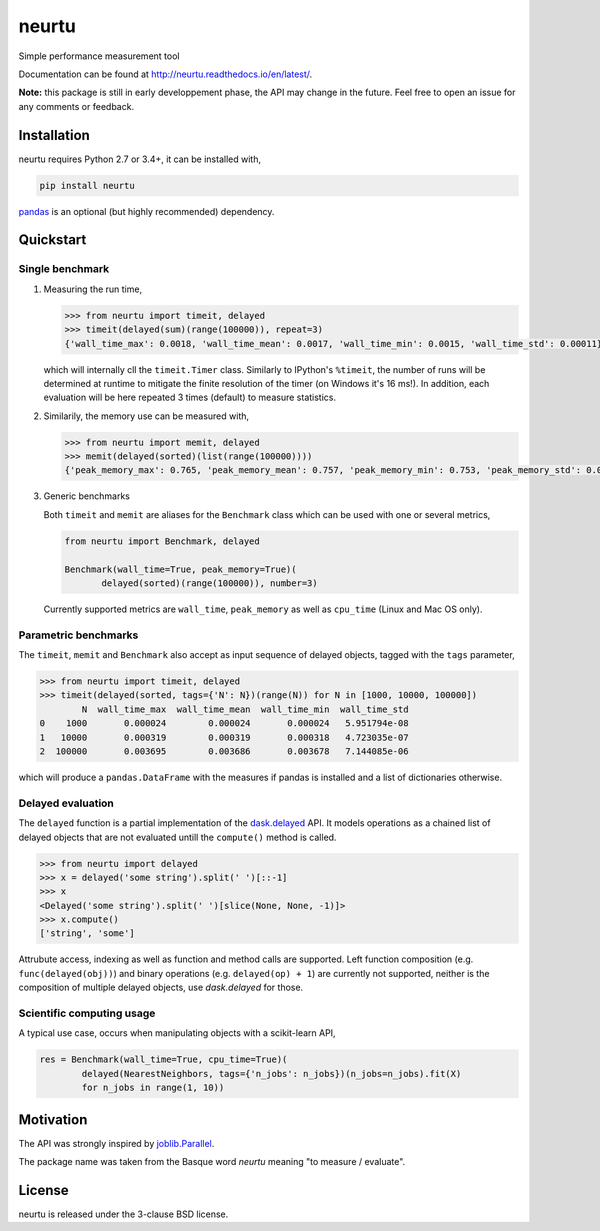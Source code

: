 neurtu
======

.. image:: https://img.shields.io/pypi/v/neurtu.svg
    :target: https://pypi.python.org/pypi/neurtu

.. image:: https://readthedocs.org/projects/neurtu/badge/?version=latest
    :target: http://neurtu.readthedocs.io/en/latest/

.. image:: https://travis-ci.org/symerio/neurtu.svg?branch=master
    :target: https://travis-ci.org/symerio/neurtu

.. image:: https://ci.appveyor.com/api/projects/status/2i1dx8fi3bue4qwl?svg=true
    :target: https://ci.appveyor.com/project/rth/neurtu/branch/master

Simple performance measurement tool



Documentation can be found at http://neurtu.readthedocs.io/en/latest/.

**Note:** this package is still in early developpement phase, the API may change in the future. Feel free to open an issue for any comments or feedback.

Installation
------------

neurtu requires Python 2.7 or 3.4+, it can be installed with,

.. code::

   pip install neurtu

`pandas <https://pandas.pydata.org/pandas-docs/stable/install.html#installation>`_ is an optional (but highly recommended) dependency.


Quickstart
----------

Single benchmark
^^^^^^^^^^^^^^^^
1. Measuring the run time,

   .. code:: python

       >>> from neurtu import timeit, delayed
       >>> timeit(delayed(sum)(range(100000)), repeat=3)
       {'wall_time_max': 0.0018, 'wall_time_mean': 0.0017, 'wall_time_min': 0.0015, 'wall_time_std': 0.00011}

   which will internally cll the ``timeit.Timer`` class. Similarly to IPython's ``%timeit``, the number of runs
   will be determined at runtime to mitigate the finite resolution of the timer (on Windows it's 16 ms!). In addition,
   each evaluation will be here repeated 3 times (default) to measure statistics.

2. Similarily, the memory use can be measured with,

   .. code:: python

       >>> from neurtu import memit, delayed
       >>> memit(delayed(sorted)(list(range(100000))))
       {'peak_memory_max': 0.765, 'peak_memory_mean': 0.757, 'peak_memory_min': 0.753, 'peak_memory_std': 0.00552}

3. Generic benchmarks

   Both ``timeit`` and ``memit`` are aliases for the ``Benchmark`` class which can be used with one or several metrics,

   .. code:: python

       from neurtu import Benchmark, delayed

       Benchmark(wall_time=True, peak_memory=True)(
              delayed(sorted)(range(100000)), number=3)


   Currently supported metrics are ``wall_time``, ``peak_memory`` as well as ``cpu_time`` (Linux and Mac OS only).



Parametric benchmarks
^^^^^^^^^^^^^^^^^^^^^

The ``timeit``, ``memit`` and ``Benchmark`` also accept as input sequence of delayed objects, tagged with the ``tags`` parameter,

.. code:: python

    >>> from neurtu import timeit, delayed
    >>> timeit(delayed(sorted, tags={'N': N})(range(N)) for N in [1000, 10000, 100000])
            N  wall_time_max  wall_time_mean  wall_time_min  wall_time_std
    0    1000       0.000024        0.000024       0.000024   5.951794e-08
    1   10000       0.000319        0.000319       0.000318   4.723035e-07
    2  100000       0.003695        0.003686       0.003678   7.144085e-06


which will produce a ``pandas.DataFrame`` with the measures if pandas is installed and a list of dictionaries otherwise.

     

Delayed evaluation
^^^^^^^^^^^^^^^^^^

The ``delayed`` function is a partial implementation of the `dask.delayed <http://dask.pydata.org/en/latest/delayed-api.html>`_ API. It models operations as a chained list of delayed objects that are not evaluated untill the ``compute()`` method is called.

.. code:: python

  >>> from neurtu import delayed
  >>> x = delayed('some string').split(' ')[::-1]
  >>> x
  <Delayed('some string').split(' ')[slice(None, None, -1)]>
  >>> x.compute()
  ['string', 'some']

Attrubute access, indexing as well as function and method calls are supported. 
Left function composition (e.g. ``func(delayed(obj))``) and binary operations (e.g. ``delayed(op) + 1``) are currently not supported, neither is the composition of multiple delayed objects, use `dask.delayed` for those.


Scientific computing usage
^^^^^^^^^^^^^^^^^^^^^^^^^^

A typical use case, occurs when manipulating objects with a scikit-learn API,

.. code:: python

    res = Benchmark(wall_time=True, cpu_time=True)(
            delayed(NearestNeighbors, tags={'n_jobs': n_jobs})(n_jobs=n_jobs).fit(X)
            for n_jobs in range(1, 10))



Motivation
----------

The API was strongly inspired by `joblib.Parallel <https://pythonhosted.org/joblib/parallel.html>`_. 


The package name was taken from the Basque word *neurtu* meaning "to measure / evaluate". 


License
-------

neurtu is released under the 3-clause BSD license.
